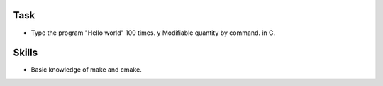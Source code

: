 Task
====

- Type the program "Hello world" 100 times. y Modifiable quantity by command. in C.

Skills
======

- Basic knowledge of make and cmake.
